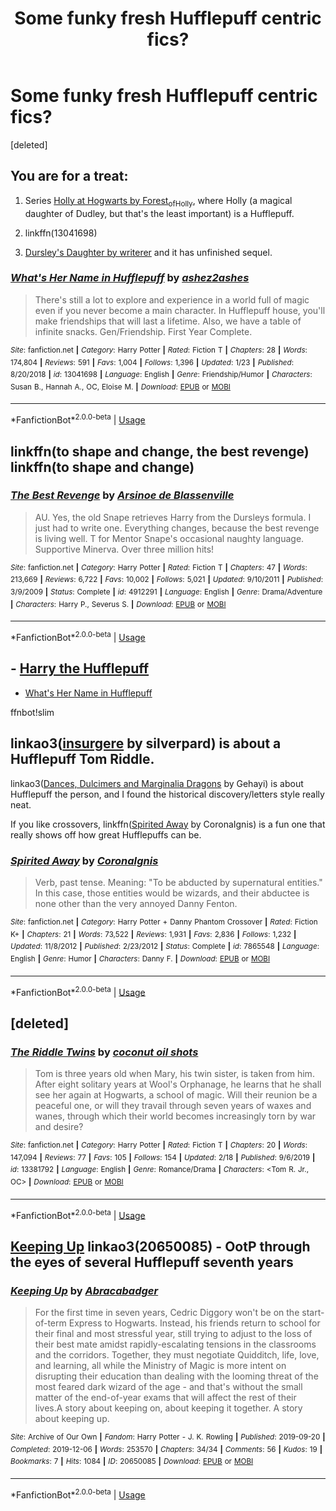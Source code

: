 #+TITLE: Some funky fresh Hufflepuff centric fics?

* Some funky fresh Hufflepuff centric fics?
:PROPERTIES:
:Score: 15
:DateUnix: 1582913891.0
:DateShort: 2020-Feb-28
:FlairText: Request
:END:
[deleted]


** You are for a treat:

1. Series [[https://archiveofourown.org/series/62351][Holly at Hogwarts by Forest_of_Holly]], where Holly (a magical daughter of Dudley, but that's the least important) is a Hufflepuff.

2. linkffn(13041698)

3. [[https://www.wattpad.com/story/12122491-dursley%27s-daughter-a-harry-potter-next-generation][Dursley's Daughter by writerer]] and it has unfinished sequel.
:PROPERTIES:
:Author: ceplma
:Score: 8
:DateUnix: 1582917802.0
:DateShort: 2020-Feb-28
:END:

*** [[https://www.fanfiction.net/s/13041698/1/][*/What's Her Name in Hufflepuff/*]] by [[https://www.fanfiction.net/u/12472/ashez2ashes][/ashez2ashes/]]

#+begin_quote
  There's still a lot to explore and experience in a world full of magic even if you never become a main character. In Hufflepuff house, you'll make friendships that will last a lifetime. Also, we have a table of infinite snacks. Gen/Friendship. First Year Complete.
#+end_quote

^{/Site/:} ^{fanfiction.net} ^{*|*} ^{/Category/:} ^{Harry} ^{Potter} ^{*|*} ^{/Rated/:} ^{Fiction} ^{T} ^{*|*} ^{/Chapters/:} ^{28} ^{*|*} ^{/Words/:} ^{174,804} ^{*|*} ^{/Reviews/:} ^{591} ^{*|*} ^{/Favs/:} ^{1,004} ^{*|*} ^{/Follows/:} ^{1,396} ^{*|*} ^{/Updated/:} ^{1/23} ^{*|*} ^{/Published/:} ^{8/20/2018} ^{*|*} ^{/id/:} ^{13041698} ^{*|*} ^{/Language/:} ^{English} ^{*|*} ^{/Genre/:} ^{Friendship/Humor} ^{*|*} ^{/Characters/:} ^{Susan} ^{B.,} ^{Hannah} ^{A.,} ^{OC,} ^{Eloise} ^{M.} ^{*|*} ^{/Download/:} ^{[[http://www.ff2ebook.com/old/ffn-bot/index.php?id=13041698&source=ff&filetype=epub][EPUB]]} ^{or} ^{[[http://www.ff2ebook.com/old/ffn-bot/index.php?id=13041698&source=ff&filetype=mobi][MOBI]]}

--------------

*FanfictionBot*^{2.0.0-beta} | [[https://github.com/tusing/reddit-ffn-bot/wiki/Usage][Usage]]
:PROPERTIES:
:Author: FanfictionBot
:Score: 5
:DateUnix: 1582917815.0
:DateShort: 2020-Feb-28
:END:


** linkffn(to shape and change, the best revenge) linkffn(to shape and change)
:PROPERTIES:
:Score: 4
:DateUnix: 1582916407.0
:DateShort: 2020-Feb-28
:END:

*** [[https://www.fanfiction.net/s/4912291/1/][*/The Best Revenge/*]] by [[https://www.fanfiction.net/u/352534/Arsinoe-de-Blassenville][/Arsinoe de Blassenville/]]

#+begin_quote
  AU. Yes, the old Snape retrieves Harry from the Dursleys formula. I just had to write one. Everything changes, because the best revenge is living well. T for Mentor Snape's occasional naughty language. Supportive Minerva. Over three million hits!
#+end_quote

^{/Site/:} ^{fanfiction.net} ^{*|*} ^{/Category/:} ^{Harry} ^{Potter} ^{*|*} ^{/Rated/:} ^{Fiction} ^{T} ^{*|*} ^{/Chapters/:} ^{47} ^{*|*} ^{/Words/:} ^{213,669} ^{*|*} ^{/Reviews/:} ^{6,722} ^{*|*} ^{/Favs/:} ^{10,002} ^{*|*} ^{/Follows/:} ^{5,021} ^{*|*} ^{/Updated/:} ^{9/10/2011} ^{*|*} ^{/Published/:} ^{3/9/2009} ^{*|*} ^{/Status/:} ^{Complete} ^{*|*} ^{/id/:} ^{4912291} ^{*|*} ^{/Language/:} ^{English} ^{*|*} ^{/Genre/:} ^{Drama/Adventure} ^{*|*} ^{/Characters/:} ^{Harry} ^{P.,} ^{Severus} ^{S.} ^{*|*} ^{/Download/:} ^{[[http://www.ff2ebook.com/old/ffn-bot/index.php?id=4912291&source=ff&filetype=epub][EPUB]]} ^{or} ^{[[http://www.ff2ebook.com/old/ffn-bot/index.php?id=4912291&source=ff&filetype=mobi][MOBI]]}

--------------

*FanfictionBot*^{2.0.0-beta} | [[https://github.com/tusing/reddit-ffn-bot/wiki/Usage][Usage]]
:PROPERTIES:
:Author: FanfictionBot
:Score: 2
:DateUnix: 1582916423.0
:DateShort: 2020-Feb-28
:END:


** - [[https://www.fanfiction.net/s/6466185/1][Harry the Hufflepuff]]

- [[https://www.fanfiction.net/s/13041698/1][What's Her Name in Hufflepuff]]

ffnbot!slim
:PROPERTIES:
:Author: Erska
:Score: 4
:DateUnix: 1582945150.0
:DateShort: 2020-Feb-29
:END:


** linkao3([[https://archiveofourown.org/works/400315][insurgere]] by silverpard) is about a Hufflepuff Tom Riddle.

linkao3([[https://archiveofourown.org/works/3836023][Dances, Dulcimers and Marginalia Dragons]] by Gehayi) is about Hufflepuff the person, and I found the historical discovery/letters style really neat.

If you like crossovers, linkffn([[http://www.fanfiction.net/s/7865548/1/Spirited-Away][Spirited Away]] by CoronaIgnis) is a fun one that really shows off how great Hufflepuffs can be.
:PROPERTIES:
:Author: AgathaJames
:Score: 3
:DateUnix: 1582919901.0
:DateShort: 2020-Feb-28
:END:

*** [[https://www.fanfiction.net/s/7865548/1/][*/Spirited Away/*]] by [[https://www.fanfiction.net/u/2715794/CoronaIgnis][/CoronaIgnis/]]

#+begin_quote
  Verb, past tense. Meaning: "To be abducted by supernatural entities." In this case, those entities would be wizards, and their abductee is none other than the very annoyed Danny Fenton.
#+end_quote

^{/Site/:} ^{fanfiction.net} ^{*|*} ^{/Category/:} ^{Harry} ^{Potter} ^{+} ^{Danny} ^{Phantom} ^{Crossover} ^{*|*} ^{/Rated/:} ^{Fiction} ^{K+} ^{*|*} ^{/Chapters/:} ^{21} ^{*|*} ^{/Words/:} ^{73,522} ^{*|*} ^{/Reviews/:} ^{1,931} ^{*|*} ^{/Favs/:} ^{2,836} ^{*|*} ^{/Follows/:} ^{1,232} ^{*|*} ^{/Updated/:} ^{11/8/2012} ^{*|*} ^{/Published/:} ^{2/23/2012} ^{*|*} ^{/Status/:} ^{Complete} ^{*|*} ^{/id/:} ^{7865548} ^{*|*} ^{/Language/:} ^{English} ^{*|*} ^{/Genre/:} ^{Humor} ^{*|*} ^{/Characters/:} ^{Danny} ^{F.} ^{*|*} ^{/Download/:} ^{[[http://www.ff2ebook.com/old/ffn-bot/index.php?id=7865548&source=ff&filetype=epub][EPUB]]} ^{or} ^{[[http://www.ff2ebook.com/old/ffn-bot/index.php?id=7865548&source=ff&filetype=mobi][MOBI]]}

--------------

*FanfictionBot*^{2.0.0-beta} | [[https://github.com/tusing/reddit-ffn-bot/wiki/Usage][Usage]]
:PROPERTIES:
:Author: FanfictionBot
:Score: 2
:DateUnix: 1582919940.0
:DateShort: 2020-Feb-28
:END:


** [deleted]
:PROPERTIES:
:Score: 2
:DateUnix: 1582935071.0
:DateShort: 2020-Feb-29
:END:

*** [[https://www.fanfiction.net/s/13381792/1/][*/The Riddle Twins/*]] by [[https://www.fanfiction.net/u/12447326/coconut-oil-shots][/coconut oil shots/]]

#+begin_quote
  Tom is three years old when Mary, his twin sister, is taken from him. After eight solitary years at Wool's Orphanage, he learns that he shall see her again at Hogwarts, a school of magic. Will their reunion be a peaceful one, or will they travail through seven years of waxes and wanes, through which their world becomes increasingly torn by war and desire?
#+end_quote

^{/Site/:} ^{fanfiction.net} ^{*|*} ^{/Category/:} ^{Harry} ^{Potter} ^{*|*} ^{/Rated/:} ^{Fiction} ^{T} ^{*|*} ^{/Chapters/:} ^{20} ^{*|*} ^{/Words/:} ^{147,094} ^{*|*} ^{/Reviews/:} ^{77} ^{*|*} ^{/Favs/:} ^{105} ^{*|*} ^{/Follows/:} ^{154} ^{*|*} ^{/Updated/:} ^{2/18} ^{*|*} ^{/Published/:} ^{9/6/2019} ^{*|*} ^{/id/:} ^{13381792} ^{*|*} ^{/Language/:} ^{English} ^{*|*} ^{/Genre/:} ^{Romance/Drama} ^{*|*} ^{/Characters/:} ^{<Tom} ^{R.} ^{Jr.,} ^{OC>} ^{*|*} ^{/Download/:} ^{[[http://www.ff2ebook.com/old/ffn-bot/index.php?id=13381792&source=ff&filetype=epub][EPUB]]} ^{or} ^{[[http://www.ff2ebook.com/old/ffn-bot/index.php?id=13381792&source=ff&filetype=mobi][MOBI]]}

--------------

*FanfictionBot*^{2.0.0-beta} | [[https://github.com/tusing/reddit-ffn-bot/wiki/Usage][Usage]]
:PROPERTIES:
:Author: FanfictionBot
:Score: 3
:DateUnix: 1582935082.0
:DateShort: 2020-Feb-29
:END:


** [[https://archiveofourown.org/works/20650085][Keeping Up]] linkao3(20650085) - OotP through the eyes of several Hufflepuff seventh years
:PROPERTIES:
:Author: siderumincaelo
:Score: 1
:DateUnix: 1582949984.0
:DateShort: 2020-Feb-29
:END:

*** [[https://archiveofourown.org/works/20650085][*/Keeping Up/*]] by [[https://www.archiveofourown.org/users/Abracabadger/pseuds/Abracabadger][/Abracabadger/]]

#+begin_quote
  For the first time in seven years, Cedric Diggory won't be on the start-of-term Express to Hogwarts. Instead, his friends return to school for their final and most stressful year, still trying to adjust to the loss of their best mate amidst rapidly-escalating tensions in the classrooms and the corridors. Together, they must negotiate Quidditch, life, love, and learning, all while the Ministry of Magic is more intent on disrupting their education than dealing with the looming threat of the most feared dark wizard of the age - and that's without the small matter of the end-of-year exams that will affect the rest of their lives.A story about keeping on, about keeping it together. A story about keeping up.
#+end_quote

^{/Site/:} ^{Archive} ^{of} ^{Our} ^{Own} ^{*|*} ^{/Fandom/:} ^{Harry} ^{Potter} ^{-} ^{J.} ^{K.} ^{Rowling} ^{*|*} ^{/Published/:} ^{2019-09-20} ^{*|*} ^{/Completed/:} ^{2019-12-06} ^{*|*} ^{/Words/:} ^{253570} ^{*|*} ^{/Chapters/:} ^{34/34} ^{*|*} ^{/Comments/:} ^{56} ^{*|*} ^{/Kudos/:} ^{19} ^{*|*} ^{/Bookmarks/:} ^{7} ^{*|*} ^{/Hits/:} ^{1084} ^{*|*} ^{/ID/:} ^{20650085} ^{*|*} ^{/Download/:} ^{[[https://archiveofourown.org/downloads/20650085/Keeping%20Up.epub?updated_at=1580068760][EPUB]]} ^{or} ^{[[https://archiveofourown.org/downloads/20650085/Keeping%20Up.mobi?updated_at=1580068760][MOBI]]}

--------------

*FanfictionBot*^{2.0.0-beta} | [[https://github.com/tusing/reddit-ffn-bot/wiki/Usage][Usage]]
:PROPERTIES:
:Author: FanfictionBot
:Score: 1
:DateUnix: 1582950007.0
:DateShort: 2020-Feb-29
:END:
